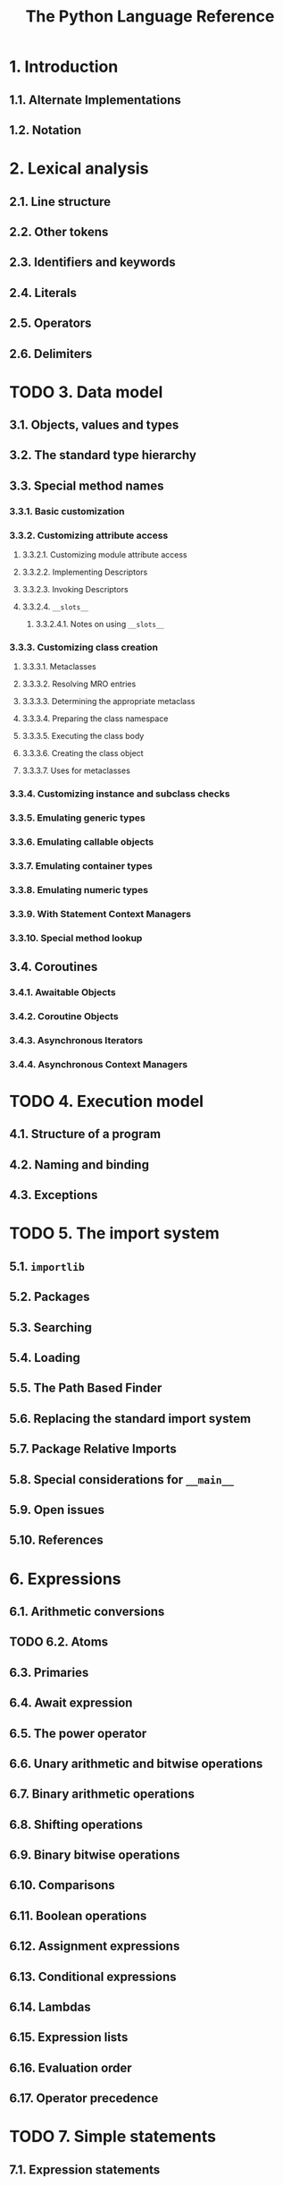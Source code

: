 #+TITLE: The Python Language Reference
#+VERSION: 3.9.3
#+STARTUP: overview
#+STARTUP: entitiespretty

* 1. Introduction
** 1.1. Alternate Implementations
** 1.2. Notation

* 2. Lexical analysis
** 2.1. Line structure
** 2.2. Other tokens
** 2.3. Identifiers and keywords
** 2.4. Literals
** 2.5. Operators
** 2.6. Delimiters

* TODO 3. Data model
** 3.1. Objects, values and types
** 3.2. The standard type hierarchy
** 3.3. Special method names
*** 3.3.1. Basic customization
*** 3.3.2. Customizing attribute access
**** 3.3.2.1. Customizing module attribute access
**** 3.3.2.2. Implementing Descriptors
**** 3.3.2.3. Invoking Descriptors
**** 3.3.2.4. ~__slots__~
***** 3.3.2.4.1. Notes on using ~__slots__~

*** 3.3.3. Customizing class creation
**** 3.3.3.1. Metaclasses
**** 3.3.3.2. Resolving MRO entries
**** 3.3.3.3. Determining the appropriate metaclass
**** 3.3.3.4. Preparing the class namespace
**** 3.3.3.5. Executing the class body
**** 3.3.3.6. Creating the class object
**** 3.3.3.7. Uses for metaclasses

*** 3.3.4. Customizing instance and subclass checks
*** 3.3.5. Emulating generic types
*** 3.3.6. Emulating callable objects
*** 3.3.7. Emulating container types
*** 3.3.8. Emulating numeric types
*** 3.3.9. With Statement Context Managers
*** 3.3.10. Special method lookup

** 3.4. Coroutines
*** 3.4.1. Awaitable Objects
*** 3.4.2. Coroutine Objects
*** 3.4.3. Asynchronous Iterators
*** 3.4.4. Asynchronous Context Managers

* TODO 4. Execution model
** 4.1. Structure of a program
** 4.2. Naming and binding
** 4.3. Exceptions

* TODO 5. The import system
** 5.1. ~importlib~
** 5.2. Packages
** 5.3. Searching
** 5.4. Loading
** 5.5. The Path Based Finder
** 5.6. Replacing the standard import system
** 5.7. Package Relative Imports
** 5.8. Special considerations for ~__main__~
** 5.9. Open issues
** 5.10. References

* 6. Expressions
** 6.1. Arithmetic conversions
** TODO 6.2. Atoms
** 6.3. Primaries
** 6.4. Await expression
** 6.5. The power operator
** 6.6. Unary arithmetic and bitwise operations
** 6.7. Binary arithmetic operations
** 6.8. Shifting operations
** 6.9. Binary bitwise operations
** 6.10. Comparisons
** 6.11. Boolean operations
** 6.12. Assignment expressions
** 6.13. Conditional expressions
** 6.14. Lambdas
** 6.15. Expression lists
** 6.16. Evaluation order
** 6.17. Operator precedence

* TODO 7. Simple statements
** 7.1. Expression statements
** 7.2. Assignment statements
** 7.3. The ~assert~ statement
** 7.4. The ~pass~ statement
** 7.5. The ~del~ statement
** 7.6. The ~return~ statement
** 7.7. The ~yield~ statement
** 7.8. The ~raise~ statement
** 7.9. The ~break~ statement
** 7.10. The ~continue~ statement
** TODO 7.11. The ~import~ statement
** TODO 7.12. The ~global~ statement
** TODO 7.13. The ~nonlocal~ statement

* TODO 8. Compound statements
** 8.1. The ~if~ statement
** 8.2. The ~while~ statement
** 8.3. The ~for~ statement
** 8.4. The ~try~ statement
** TODO 8.5. The ~with~ statement
** 8.6. Function definitions
** 8.7. Class definitions
** TODO 8.8. Coroutines

* TODO 9. Top-level components
** TODO 9.1. Complete Python programs
** TODO 9.2. File input
** TODO 9.3. Interactive input
** TODO 9.4. Expression input

* 10. Full Grammar specification
